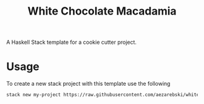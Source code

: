 #+title: White Chocolate Macadamia

A Haskell Stack template for a cookie cutter project.

* Usage 

To create a new stack project with this template use the following

#+begin_src sh
stack new my-project https://raw.githubusercontent.com/aezarebski/white-chocolate-macadamia/main/macadamia.hsfiles
#+end_src

